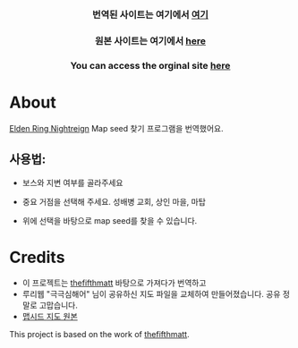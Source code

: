      #+BEGIN_HTML

<a href="https://github.com/thanosapollo/nightreign-mapseed-recogniser/actions/workflows/pages/pages-build-deployment">
 <img src="https://github.com/thanosapollo/nightreign-mapseed-recogniser/actions/workflows/pages/pages-build-deployment/badge.svg" alt="Deployment" />
</a>
<br>
<h3 align="center"> 번역된 사이트는 여기에서 <a href="https://lsynergy.github.io/nightreign-seed-recognizer/"> 여기 </a>
<h3 align="center"> 원본 사이트는 여기에서 <a href="https://thanosapollo.github.io/nightreign-mapseed-recogniser/"> here </a>
<h3 align="center"> You can access the orginal site <a href="https://thanosapollo.github.io/nightreign-mapseed-recogniser/"> here </a>
   #+END_HTML


* About

 [[https://en.bandainamcoent.eu/elden-ring/elden-ring-nightreign][Elden Ring Nightreign]] Map seed 찾기 프로그램을 번역했어요.

** 사용법:

+ 보스와 지변 여부를 골라주세요
+ 중요 거점을 선택해 주세요. 성배병 교회, 상인 마을, 마탑
+ 위에 선택을 바탕으로 map seed를 찾을 수 있습니다.

     #+BEGIN_HTML
   <p align="center">
     <img src="/assets/images/screenshot-02.png" alt="Screenshot" width="600"/>
   </p>
   #+END_HTML

* Credits

+ 이 프로젝트는 [[https://github.com/thefifthmatt][thefifthmatt]] 바탕으로 가져다가 번역하고
+ 루리웹 "극극심해어" 님이 공유하신 지도 파일을 교체하여 만들어졌습니다. 공유 정말로 고맙습니다. 
+ [[https://m.ruliweb.com/family/4892/board/185738/read/88371][맵시드 지도 원본]] 

This project is based on the work of [[https://github.com/thefifthmatt][thefifthmatt]].
